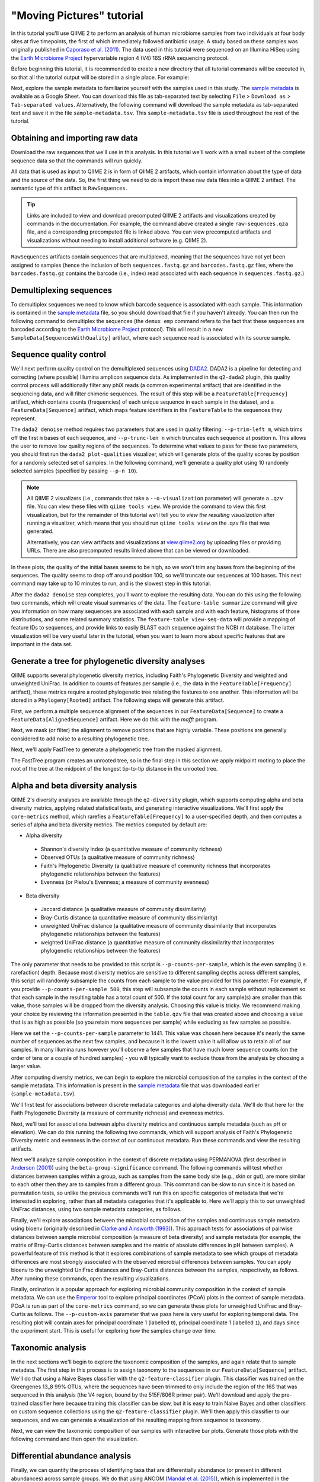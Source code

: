 "Moving Pictures" tutorial
==========================

In this tutorial you'll use QIIME 2 to perform an analysis of human microbiome samples from two individuals at four body sites at five timepoints, the first of which immediately followed antibiotic usage. A study based on these samples was originally published in `Caporaso et al. (2011)`_. The data used in this tutorial were sequenced on an Illumina HiSeq using the `Earth Microbiome Project`_ hypervariable region 4 (V4) 16S rRNA sequencing protocol.

.. qiime1-users::
   These are the same data that are used in the QIIME 1 `Illumina Overview Tutorial`_.

Before beginning this tutorial, it is recommended to create a new directory that all tutorial commands will be executed in, so that all the tutorial output will be stored in a single place. For example:

.. command-block::
   :no-exec:

   mkdir qiime2-moving-pictures-tutorial
   cd qiime2-moving-pictures-tutorial

Next, explore the sample metadata to familiarize yourself with the samples used in this study. The `sample metadata`_ is available as a Google Sheet. You can download this file as tab-separated text by selecting ``File`` > ``Download as`` > ``Tab-separated values``. Alternatively, the following command will download the sample metadata as tab-separated text and save it in the file ``sample-metadata.tsv``. This ``sample-metadata.tsv`` file is used throughout the rest of the tutorial.

.. command-block::

   curl -sL "https://docs.google.com/spreadsheets/d/1FXHtTmvw1gM4oUMbRdwQIEOZJlhFGeMNUvZmuEFqpps/export?gid=0&format=tsv" > sample-metadata.tsv

Obtaining and importing raw data
--------------------------------

Download the raw sequences that we'll use in this analysis. In this tutorial we'll work with a small subset of the complete sequence data so that the commands will run quickly.

.. command-block::

   mkdir raw-sequences
   curl -sL http://data.qiime2.org/tutorials/moving-pictures/raw-sequences/barcodes.fastq.gz > raw-sequences/barcodes.fastq.gz
   curl -sL http://data.qiime2.org/tutorials/moving-pictures/raw-sequences/sequences.fastq.gz > raw-sequences/sequences.fastq.gz

All data that is used as input to QIIME 2 is in form of QIIME 2 artifacts, which contain information about the type of data and the source of the data. So, the first thing we need to do is import these raw data files into a QIIME 2 artifact. The semantic type of this artifact is ``RawSequences``.

.. command-block::

   qiime tools import --type RawSequences --input-path raw-sequences/ --output-path raw-sequences.qza

.. tip::
   Links are included to view and download precomputed QIIME 2 artifacts and visualizations created by commands in the documentation. For example, the command above created a single ``raw-sequences.qza`` file, and a corresponding precomputed file is linked above. You can view precomputed artifacts and visualizations without needing to install additional software (e.g. QIIME 2).

``RawSequences`` artifacts contain sequences that are multiplexed, meaning that the sequences have not yet been assigned to samples (hence the inclusion of both ``sequences.fastq.gz`` and ``barcodes.fastq.gz`` files, where the ``barcodes.fastq.gz`` contains the barcode (i.e., index) read associated with each sequence in ``sequences.fastq.gz``.)

.. qiime1-users::
   In QIIME 1, we generally suggested performing demultiplexing through QIIME (e.g., with ``split_libraries.py`` or ``split_libraries_fastq.py``) as this step also performed quality control of sequences. We now separate the demultiplexing and quality control steps, so you can begin QIIME 2 with either multiplexed sequences (as we're doing here) or demultiplexed sequences.

Demultiplexing sequences
------------------------

To demultiplex sequences we need to know which barcode sequence is associated with each sample. This information is contained in the `sample metadata`_ file, so you should download that file if you haven't already. You can then run the following command to demultiplex the sequences (the ``demux emp`` command refers to the fact that these sequences are barcoded according to the `Earth Microbiome Project`_ protocol). This will result in a new ``SampleData[SequencesWithQuality]`` artifact, where each sequence read is associated with its source sample.

.. command-block::

    qiime demux emp --i-seqs raw-sequences.qza --m-barcodes-file sample-metadata.tsv --m-barcodes-category BarcodeSequence --o-per-sample-sequences demux

Sequence quality control
------------------------

We'll next perform quality control on the demultiplexed sequences using `DADA2`_. DADA2 is a pipeline for detecting and correcting (where possible) Illumina amplicon sequence data. As implemented in the ``q2-dada2`` plugin, this quality control process will additionally filter any phiX reads (a common experimental artifact) that are identified in the sequencing data, and will filter chimeric sequences. The result of this step will be a ``FeatureTable[Frequency]`` artifact, which contains counts (frequencies) of each unique sequence in each sample in the dataset, and a ``FeatureData[Sequence]`` artifact, which maps feature identifiers in the ``FeatureTable`` to the sequences they represent.

.. qiime1-users::
   The ``FeatureTable[Frequency]`` artifact is the equivalent of the QIIME 1 OTU or BIOM table, and the ``FeatureData[Sequence]`` artifact is the equivalent of the QIIME 1 *representative sequences* file. Because the "OTUs" resulting from DADA2 are creating by grouping unique sequences, these are the equivalent of 100% OTUs from QIIME 1. In DADA2, these 100% OTUs are referred to as *denoised sequence variants*. In QIIME 2, these OTUs are higher resolution than the QIIME 1 default of 97% OTUs, and they're higher quality due to the DADA2 denoising process. This should therefore result in more accurate estimates of diversity and taxonomic composition of samples than was achieved with QIIME 1.

The ``dada2 denoise`` method requires two parameters that are used in quality filtering: ``--p-trim-left m``, which trims off the first ``m`` bases of each sequence, and ``--p-trunc-len n`` which truncates each sequence at position ``n``. This allows the user to remove low quality regions of the sequences. To determine what values to pass for these two parameters, you should first run the ``dada2 plot-qualities`` visualizer, which will generate plots of the quality scores by position for a randomly selected set of samples. In the following command, we'll generate a quality plot using 10 randomly selected samples (specified by passing ``--p-n 10``).

.. command-block::

   qiime dada2 plot-qualities --i-demultiplexed-seqs demux.qza --o-visualization demux-qual-plots --p-n 10

.. note::
   All QIIME 2 visualizers (i.e., commands that take a ``--o-visualization`` parameter) will generate a ``.qzv`` file. You can view these files with ``qiime tools view``. We provide the command to view this first visualization, but for the remainder of this tutorial we'll tell you to *view the resulting visualization* after running a visualizer, which means that you should run ``qiime tools view`` on the .qzv file that was generated.

   .. command-block::
      :no-exec:

      qiime tools view demux-qual-plots.qzv

   Alternatively, you can view artifacts and visualizations at `view.qiime2.org <https://view.qiime2.org>`__ by uploading files or providing URLs. There are also precomputed results linked above that can be viewed or downloaded.

.. question::
   Based on the plots you see in ``demux-qual-plots.qzv``, what values would you choose for ``--p-trunc-len`` and ``--p-trim-left`` in this case?

In these plots, the quality of the initial bases seems to be high, so we won't trim any bases from the beginning of the sequences. The quality seems to drop off around position 100, so we'll truncate our sequences at 100 bases. This next command may take up to 10 minutes to run, and is the slowest step in this tutorial.

.. command-block::

   qiime dada2 denoise --i-demultiplexed-seqs demux.qza --p-trim-left 0 --p-trunc-len 100 --o-representative-sequences rep-seqs --o-table table

After the ``dada2 denoise`` step completes, you'll want to explore the resulting data. You can do this using the following two commands, which will create visual summaries of the data. The ``feature-table summarize`` command will give you information on how many sequences are associated with each sample and with each feature, histograms of those distributions, and some related summary statistics. The ``feature-table view-seq-data`` will provide a mapping of feature IDs to sequences, and provide links to easily BLAST each sequence against the NCBI nt database. The latter visualization will be very useful later in the tutorial, when you want to learn more about specific features that are important in the data set.

.. command-block::

   qiime feature-table summarize --i-table table.qza --o-visualization table
   qiime feature-table view-seq-data --i-data rep-seqs.qza --o-visualization rep-seqs

Generate a tree for phylogenetic diversity analyses
---------------------------------------------------

QIIME supports several phylogenetic diversity metrics, including Faith's Phylogenetic Diversity and weighted and unweighted UniFrac. In addition to counts of features per sample (i.e., the data in the ``FeatureTable[Frequency]`` artifact), these metrics require a rooted phylogenetic tree relating the features to one another. This information will be stored in a ``Phylogeny[Rooted]`` artifact. The following steps will generate this artifact.

First, we perform a multiple sequence alignment of the sequences in our ``FeatureData[Sequence]`` to create a ``FeatureData[AlignedSequence]`` artifact. Here we do this with the `mafft` program.

.. command-block::

   qiime alignment mafft --i-sequences rep-seqs.qza --o-alignment aligned-rep-seqs

Next, we mask (or filter) the alignment to remove positions that are highly variable. These positions are generally considered to add noise to a resulting phylogenetic tree.

.. command-block::

   qiime alignment mask --i-alignment aligned-rep-seqs.qza --o-masked-alignment masked-aligned-rep-seqs

Next, we'll apply FastTree to generate a phylogenetic tree from the masked alignment.

.. command-block::

   qiime phylogeny fasttree --i-alignment masked-aligned-rep-seqs.qza --o-tree unrooted-tree

The FastTree program creates an unrooted tree, so in the final step in this section we apply midpoint rooting to place the root of the tree at the midpoint of the longest tip-to-tip distance in the unrooted tree.

.. command-block::

   qiime phylogeny midpoint-root --i-tree unrooted-tree.qza --o-rooted-tree rooted-tree

Alpha and beta diversity analysis
---------------------------------

QIIME 2's diversity analyses are available through the ``q2-diversity`` plugin, which supports computing alpha and beta diversity metrics, applying related statistical tests, and generating interactive visualizations. We'll first apply the ``core-metrics`` method, which rarefies a ``FeatureTable[Frequency]`` to a user-specified depth, and then computes a series of alpha and beta diversity metrics. The metrics computed by default are:

* Alpha diversity

 * Shannon's diversity index (a quantitative measure of community richness)
 * Observed OTUs (a qualitative measure of community richness)
 * Faith's Phylogenetic Diversity (a qualitiative measure of community richness that incorporates phylogenetic relationships between the features)
 * Evenness (or Pielou's Evenness; a measure of community evenness)

* Beta diversity

 * Jaccard distance (a qualitative measure of community dissimilarity)
 * Bray-Curtis distance (a quantitative measure of community dissimilarity)
 * unweighted UniFrac distance (a qualitative measure of community dissimilarity that incorporates phylogenetic relationships between the features)
 * weighted UniFrac distance (a quantitative measure of community dissimilarity that incorporates phylogenetic relationships between the features)

The only parameter that needs to be provided to this script is ``--p-counts-per-sample``, which is the even sampling (i.e. rarefaction) depth. Because most diversity metrics are sensitive to different sampling depths across different samples, this script will randomly subsample the counts from each sample to the value provided for this parameter. For example, if you provide ``--p-counts-per-sample 500``, this step will subsample the counts in each sample without replacement so that each sample in the resulting table has a total count of 500. If the total count for any sample(s) are smaller than this value, those samples will be dropped from the diversity analysis. Choosing this value is tricky. We recommend making your choice by reviewing the information presented in the ``table.qzv`` file that was created above and choosing a value that is as high as possible (so you retain more sequences per sample) while excluding as few samples as possible.

.. question::
   View the ``table.qzv`` artifact. What value would you choose to pass for the ``--p-counts-per-sample``? How many samples will be excluded from your analysis based on this choice? Approximately how many total sequences will you be analyzing in the ``core-metrics`` command?

.. command-block::

   qiime diversity core-metrics --i-phylogeny rooted-tree.qza --i-table table.qza --p-counts-per-sample 1441 --output-dir cm1441

Here we set the ``--p-counts-per-sample`` parameter to 1441. This value was chosen here because it's nearly the same number of sequences as the next few samples, and because it is the lowest value it will allow us to retain all of our samples. In many Illumina runs however you'll observe a few samples that have much lower sequence counts (on the order of tens or a couple of hundred samples) - you will typically want to exclude those from the analysis by choosing a larger value.

After computing diversity metrics, we can begin to explore the microbial composition of the samples in the context of the sample metadata. This information is present in the `sample metadata`_ file that was downloaded earlier (``sample-metadata.tsv``).

We'll first test for associations between discrete metadata categories and alpha diversity data. We'll do that here for the Faith Phylogenetic Diversity (a measure of community richness) and evenness metrics.

.. command-block::

   qiime diversity alpha-group-significance --i-alpha-diversity cm1441/faith_pd_vector.qza --m-metadata-file sample-metadata.tsv  --o-visualization cm1441/faith-pd-group-significance

   qiime diversity alpha-group-significance --i-alpha-diversity cm1441/evenness_vector.qza --m-metadata-file sample-metadata.tsv  --o-visualization cm1441/evenness-group-significance

.. question::
   What discrete sample metadata categories are most strongly associated with the differences in microbial community **richness**? Are these differences statistically significant?

.. question::
   What discrete sample metadata categories are most strongly associated with the differences in microbial community **evenness**? Are these differences statistically significant?

Next, we'll test for associations between alpha diversity metrics and continuous sample metadata (such as pH or elevation). We can do this running the following two commands, which will support analysis of Faith's Phylogenetic Diversity metric and evenness in the context of our continuous metadata. Run these commands and view the resulting artifacts.

.. command-block::

   qiime diversity alpha-correlation --i-alpha-diversity cm1441/faith_pd_vector.qza --m-metadata-file sample-metadata.tsv  --o-visualization cm1441/faith-pd-correlation

   qiime diversity alpha-correlation --i-alpha-diversity cm1441/evenness_vector.qza --m-metadata-file sample-metadata.tsv  --o-visualization cm1441/evenness-correlation

.. question::
   What do you conclude about the associations between continuous sample metadata and the richness and evenness of these samples?

Next we'll analyze sample composition in the context of discrete metadata using PERMANOVA (first described in `Anderson (2001)`_) using the ``beta-group-significance`` command. The following commands will test whether distances between samples within a group, such as samples from the same body site (e.g., skin or gut), are more similar to each other then they are to samples from a different group. This command can be slow to run since it is based on permutation tests, so unlike the previous commands we'll run this on specific categories of metadata that we're interested in exploring, rather than all metadata categories that it's applicable to. Here we'll apply this to our unweighted UniFrac distances, using two sample metadata categories, as follows.

.. command-block::

   qiime diversity beta-group-significance --i-distance-matrix cm1441/unweighted_unifrac_distance_matrix.qza --m-metadata-file sample-metadata.tsv --m-metadata-category SampleType --o-visualization cm1441/unweighted-unifrac-sample-type-significance

   qiime diversity beta-group-significance --i-distance-matrix cm1441/unweighted_unifrac_distance_matrix.qza --m-metadata-file sample-metadata.tsv --m-metadata-category Subject --o-visualization cm1441/unweighted-unifrac-subject-group-significance

.. question::
   Are the associations between subjects and differences in microbial composition statistically significant? How about sample types? What sample types appear to be most different from each other?

Finally, we'll explore associations between the microbial composition of the samples and continuous sample metadata using bioenv (originally described in `Clarke and Ainsworth (1993)`_). This approach tests for associations of pairwise distances between sample microbial composition (a measure of beta diversity) and sample metadata (for example, the matrix of Bray-Curtis distances between samples and the matrix of absolute differences in pH between samples). A powerful feature of this method is that it explores combinations of sample metadata to see which groups of metadata differences are most strongly associated with the observed microbial differences between samples. You can apply bioenv to the unweighted UniFrac distances and Bray-Curtis distances between the samples, respectively, as follows. After running these commands, open the resulting visualizations.

.. command-block::

   qiime diversity bioenv --i-distance-matrix cm1441/unweighted_unifrac_distance_matrix.qza --m-metadata-file sample-metadata.tsv --o-visualization cm1441/unweighted-unifrac-bioenv

   qiime diversity bioenv --i-distance-matrix cm1441/bray_curtis_distance_matrix.qza --m-metadata-file sample-metadata.tsv --o-visualization cm1441/bray-curtis-bioenv

.. question::
   What sample metadata or combinations of sample metadata are most strongly associated with the differences in microbial composition of the samples? How strong are these correlations?

Finally, ordination is a popular approach for exploring microbial community composition in the context of sample metadata. We can use the `Emperor`_ tool to explore principal coordinates (PCoA) plots in the context of sample metadata. PCoA is run as part of the ``core-metrics`` command, so we can generate these plots for unweighted UniFrac and Bray-Curtis as follows. The ``--p-custom-axis`` parameter that we pass here is very useful for exploring temporal data. The resulting plot will contain axes for principal coordinate 1 (labelled ``0``), principal coordinate 1 (labelled ``1``), and days since the experiment start. This is useful for exploring how the samples change over time.

.. command-block::

   qiime emperor plot --i-pcoa cm1441/unweighted_unifrac_pcoa_results.qza --o-visualization cm1441/unweighted-unifrac-emperor --m-metadata-file sample-metadata.tsv --p-custom-axis DaysSinceExperimentStart

   qiime emperor plot --i-pcoa cm1441/bray_curtis_pcoa_results.qza --o-visualization cm1441/bray-curtis-emperor --m-metadata-file sample-metadata.tsv --p-custom-axis DaysSinceExperimentStart

.. question::
    Do the Emperor plots support the other beta diversity analyses we've performed here? (Hint: Experiment with coloring points by different metadata.)

.. question::
    What differences do you observe between the unweighted UniFrac and Bray-Curtis PCoA plots?

Taxonomic analysis
------------------

In the next sections we'll begin to explore the taxonomic composition of the samples, and again relate that to sample metadata. The first step in this process is to assign taxonomy to the sequences in our ``FeatureData[Sequence]`` artifact. We'll do that using a Naive Bayes classifier with the ``q2-feature-classifier`` plugin. This classifier was trained on the Greengenes 13_8 99% OTUs, where the sequences have been trimmed to only include the region of the 16S that was sequenced in this analysis (the V4 region, bound by the 515F/806R primer pair). We'll download and apply the pre-trained classifier here because training this classifier can be slow, but it is easy to train Naive Bayes and other classifiers on custom sequence collections using the ``q2-feature-classifier`` plugin. We'll then apply this classifier to our sequences, and we can generate a visualization of the resulting mapping from sequence to taxonomy.

.. command-block::

   curl -sLO http://data.qiime2.org/common/gg-13-8-99-515-806-nb-classifier.qza

   qiime feature-classifier classify --i-classifier gg-13-8-99-515-806-nb-classifier.qza --i-reads rep-seqs.qza --o-classification taxonomy

   qiime feature-table view-taxa-data --i-data taxonomy.qza --o-visualization taxonomy

.. question::
    Recall that our ``rep-seqs.qzv`` artifact allows you to easily BLAST the sequence associated with each feature against the NCBI nt database. Using that artifact and the ``taxonomy.qzv`` artifact created here, compare the taxonomic assignments with the taxonomy of the best BLAST hit for a few features. How similar are the assignments? If they're dissimilar, at what *taxonomic level* do they begin to differ (e.g., species, genus, family, ...)?

Next, we can view the taxonomic composition of our samples with interactive bar plots. Generate those plots with the following command and then open the visualization.

.. command-block::

   qiime taxa barplot --i-table table.qza --i-taxonomy taxonomy.qza --m-metadata-file sample-metadata.tsv --o-visualization taxa-bar-plots

.. question::
    Visualize the samples at *Level 2* (which corresponds to the phylum level in this analysis), and then sort the samples by SampleType, then by Subject, and then by DaysSinceExperimentStart. What are the dominant phyla in each in SampleType? Do you observe any consistent change across the two subjects between DaysSinceExperimentStart ``0`` and the later timepoints?

Differential abundance analysis
-------------------------------

Finally, we can quantify the process of identifying taxa that are differentially abundance (or present in different abundances) across sample groups. We do that using ANCOM (`Mandal et al. (2015)`_), which is implemented in the ``q2-composition`` plugin. ANCOM operates on a ``FeatureTable[Composition]`` artifact, which is based on relative frequencies of features on a per-sample basis, but cannot tolerate frequencies of zero. We work around this by adding a pseudocount of 1 to every count in our ``FeatureTable[Frequency]`` table. We can run this on the ``SampleType`` category to determine what features differ in abundance across our sample types. This step may take about 5 minutes to complete.

.. command-block::

   qiime composition add-pseudocount --i-table table.qza --o-composition-table comp-table

   qiime composition ancom --i-table comp-table.qza --m-metadata-file sample-metadata.tsv --m-metadata-category SampleType --o-visualization ancom-SampleType

.. question::
    What features differ in abundance across SampleType? What groups are they most and least abundant in? What are some the taxonomies of some of these features? (To answer that last question you'll need to refer to a visualization that we generated earlier in this tutorial.)

We're also often interested in performing a differential abundance test at a specific taxonomic level. To do this, we can collapse the features in our ``FeatureTable[Frequency]`` at the taxonomic level of interest, and then re-run the above steps.

.. command-block::

   qiime taxa collapse --i-table table.qza --i-taxonomy taxonomy.qza --p-level 2 --o-collapsed-table table-l2

   qiime composition add-pseudocount --i-table table-l2.qza --o-composition-table comp-table-l2

   qiime composition ancom --i-table comp-table-l2.qza --m-metadata-file sample-metadata.tsv --m-metadata-category SampleType --o-visualization l2-ancom-SampleType

.. question::
    What phyla differ in abundance across SampleType? How does this align with what you observed in the ``taxa-bar-plots.qza`` visualization that was generated above?

.. _sample metadata: https://docs.google.com/spreadsheets/d/1FXHtTmvw1gM4oUMbRdwQIEOZJlhFGeMNUvZmuEFqpps/edit?usp=sharing
.. _DADA2: https://www.ncbi.nlm.nih.gov/pubmed/27214047
.. _Illumina Overview Tutorial: http://nbviewer.jupyter.org/github/biocore/qiime/blob/1.9.1/examples/ipynb/illumina_overview_tutorial.ipynb
.. _Caporaso et al. (2011): https://www.ncbi.nlm.nih.gov/pubmed/21624126
.. _Earth Microbiome Project: http://earthmicrobiome.org
.. _Clarke and Ainsworth (1993): http://www.int-res.com/articles/meps/92/m092p205.pdf
.. _PERMANOVA: http://onlinelibrary.wiley.com/doi/10.1111/j.1442-9993.2001.01070.pp.x/full
.. _Anderson (2001): http://onlinelibrary.wiley.com/doi/10.1111/j.1442-9993.2001.01070.pp.x/full
.. _Emperor: http://emperor.microbio.me
.. _Bergmann et al. (2011): https://www.ncbi.nlm.nih.gov/pubmed/22267877
.. _Mandal et al. (2015): https://www.ncbi.nlm.nih.gov/pubmed/26028277
